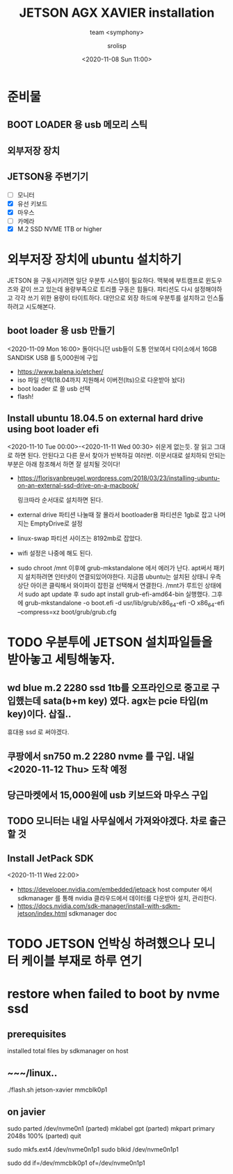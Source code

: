 #+title: JETSON AGX XAVIER installation
#+subtitle: team <symphony>
#+date: <2020-11-08 Sun 11:00>
#+tags: python, bash, elisp, lisp, jetson
#+property: header-args:bash :results verbatim
#+property: header-args:elisp :exports both
#+property: header-args:ipython :session jetson :tangle "jetson-install.py" :exports both
#+OPTIONS: toc:1
#+options: num:1 
#+author: srolisp

* 준비물 

** BOOT LOADER 용 usb 메모리 스틱

** 외부저장 장치

** JETSON용 주변기기 
- [ ] 모니터
- [X] 유선 키보드
- [X] 마우스
- [ ] 카메라
- [X] M.2 SSD NVME 1TB or higher
  
* 외부저장 장치에 ubuntu 설치하기
JETSON 을 구동시키려면 일단 우분투 시스템이 필요하다. 맥북에 부트캠프로 윈도우즈와 같이 쓰고 있는데 용량부족으로 트리플 구동은 힘들다. 파티션도 다시 설정해야하고 각각 쓰기 위한 용량이 타이트하다. 대안으로 외장 하드에 우분투를 설치하고 인스톨하려고 시도해본다.

** boot loader 용 usb 만들기
<2020-11-09 Mon 16:00>
돌아다니던 usb들이 도통 안보여서 다이소에서 16GB SANDISK USB 를 5,000원에 구입
- https://www.balena.io/etcher/
- iso 파일 선택(18.04까지 지원해서 이버전(lts)으로 다운받아 놨다)
- boot loader 로 쓸 usb 선택
- flash!

** Install ubuntu 18.04.5 on external hard drive using boot loader efi
<2020-11-10 Tue 00:00>-<2020-11-11 Wed 00:30>
쉬운게 없는듯. 잘 읽고 그대로 하면 된다. 안된다고 다른 문서 찾아가 반복하길 여러번.
이문서대로 설치하되 안되는 부분은 아래 참조해서 하면 잘 설치될 것이다!
- https://florisvanbreugel.wordpress.com/2018/03/23/installing-ubuntu-on-an-external-ssd-drive-on-a-macbook/
  
  링크따라 순서대로 설치하면 된다.
- external drive 파티션 나눌때 잘 몰라서 bootloader용 파티션은 1gb로 잡고 나머지는 EmptyDrive로 설정
- linux-swap 파티션 사이즈는 8192mb로 잡았다.
- wifi 설정은 나중에 해도 된다.
- sudo chroot /mnt 이후에 grub-mkstandalone 에서 에러가 난다.
  apt써서 패키지 설치하려면 인터넷이 연결되있어야한다. 지금쯤 ubuntu는 설치된 상태니 우측 상단 아이콘 클릭해서 와이파이 잡힌걸 선택해서 연결한다.
  /mnt가 루트인 상태에서 sudo apt update 후
  sudo apt install grub-efi-amd64-bin 실행했다.
  그후에 grub-mkstandalone -o boot.efi -d usr/lib/grub/x86_64-efi -O x86_64-efi --compress=xz boot/grub/grub.cfg


* TODO 우분투에 JETSON 설치파일들을 받아놓고 세팅해놓자.

** wd blue m.2 2280 ssd 1tb를 오프라인으로 중고로 구입했는데 sata(b+m key) 였다. agx는 pcie 타입(m key)이다. 삽질..
휴대용 ssd 로 써야겠다.

** 쿠팡에서 sn750 m.2 2280 nvme 를 구입. 내일 <2020-11-12 Thu> 도착 예정

** 당근마켓에서 15,000원에 *usb* 키보드와 마우스 구입

** TODO 모니터는 내일 사무실에서 가져와야겠다. 차로 출근할 것

** Install JetPack SDK
<2020-11-11 Wed 22:00>
- https://developer.nvidia.com/embedded/jetpack
  host computer 에서 sdkmanager 를 통해 nvidia 클라우드에서 데이터를 다운받아 설치, 관리한다.
- https://docs.nvidia.com/sdk-manager/install-with-sdkm-jetson/index.html
  sdkmanager doc



* TODO JETSON 언박싱 하려했으나 모니터 케이블 부재로 하루 연기


* restore when failed to boot by nvme ssd

** prerequisites
installed total files by sdkmanager on host

** ~~~/linux..
./flash.sh jetson-xavier mmcblk0p1

** on javier
sudo parted /dev/nvme0n1
(parted) mklabel gpt
(parted) mkpart primary 2048s 100%
(parted) quit

sudo mkfs.ext4 /dev/nvme0n1p1
sudo blkid /dev/nvme0n1p1
# clone emmc to ssd
sudo dd if=/dev/mmcblk0p1 of=/dev/nvme0n1p1


